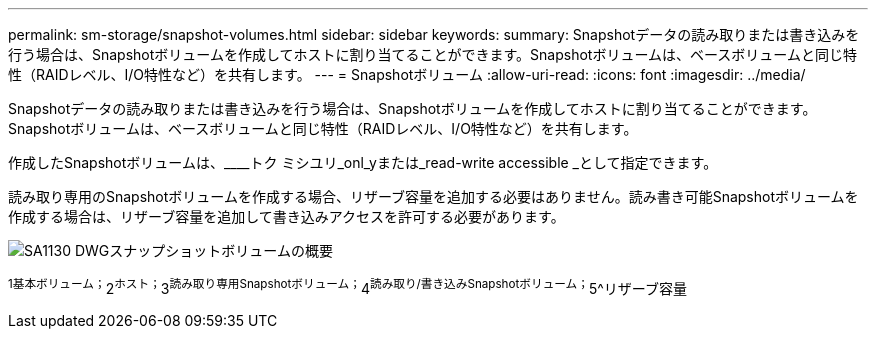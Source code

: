 ---
permalink: sm-storage/snapshot-volumes.html 
sidebar: sidebar 
keywords:  
summary: Snapshotデータの読み取りまたは書き込みを行う場合は、Snapshotボリュームを作成してホストに割り当てることができます。Snapshotボリュームは、ベースボリュームと同じ特性（RAIDレベル、I/O特性など）を共有します。 
---
= Snapshotボリューム
:allow-uri-read: 
:icons: font
:imagesdir: ../media/


[role="lead"]
Snapshotデータの読み取りまたは書き込みを行う場合は、Snapshotボリュームを作成してホストに割り当てることができます。Snapshotボリュームは、ベースボリュームと同じ特性（RAIDレベル、I/O特性など）を共有します。

作成したSnapshotボリュームは、____トク ミシユリ_onl_yまたは_read-write accessible _として指定できます。

読み取り専用のSnapshotボリュームを作成する場合、リザーブ容量を追加する必要はありません。読み書き可能Snapshotボリュームを作成する場合は、リザーブ容量を追加して書き込みアクセスを許可する必要があります。

image::../media/sam1130-dwg-snapshots-volumes-overview.gif[SA1130 DWGスナップショットボリュームの概要]

^1基本ボリューム；^2^ホスト；^3^読み取り専用Snapshotボリューム；^4^読み取り/書き込みSnapshotボリューム；^5^リザーブ容量
